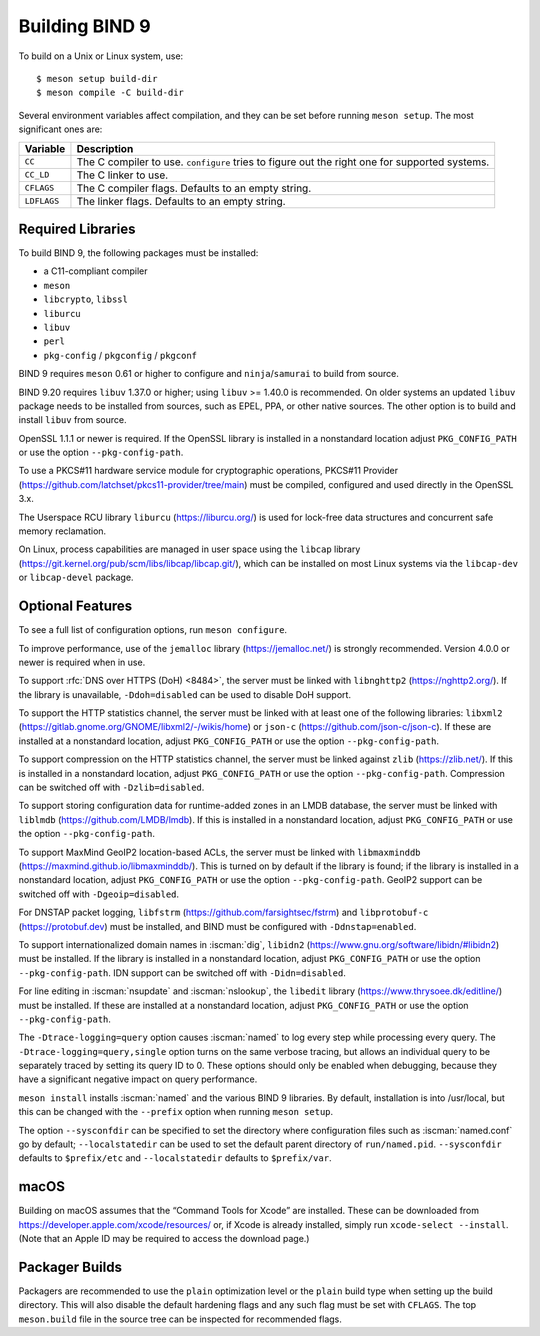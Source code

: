 .. Copyright (C) Internet Systems Consortium, Inc. ("ISC")
..
.. SPDX-License-Identifier: MPL-2.0
..
.. This Source Code Form is subject to the terms of the Mozilla Public
.. License, v. 2.0.  If a copy of the MPL was not distributed with this
.. file, you can obtain one at https://mozilla.org/MPL/2.0/.
..
.. See the COPYRIGHT file distributed with this work for additional
.. information regarding copyright ownership.

.. _build_bind:

Building BIND 9
---------------

To build on a Unix or Linux system, use:

::

    $ meson setup build-dir
    $ meson compile -C build-dir

Several environment variables affect compilation, and they can be set
before running ``meson setup``. The most significant ones are:

+--------------------+-------------------------------------------------+
| Variable           | Description                                     |
+====================+=================================================+
| ``CC``             | The C compiler to use. ``configure`` tries to   |
|                    | figure out the right one for supported systems. |
+--------------------+-------------------------------------------------+
| ``CC_LD``          | The C linker to use.                            |
+--------------------+-------------------------------------------------+
| ``CFLAGS``         | The C compiler flags. Defaults to an empty      |
|                    | string.                                         |
+--------------------+-------------------------------------------------+
| ``LDFLAGS``        | The linker flags. Defaults to an empty string.  |
+--------------------+-------------------------------------------------+

.. _build_dependencies:

Required Libraries
~~~~~~~~~~~~~~~~~~

To build BIND 9, the following packages must be installed:

- a C11-compliant compiler
- ``meson``
- ``libcrypto``, ``libssl``
- ``liburcu``
- ``libuv``
- ``perl``
- ``pkg-config`` / ``pkgconfig`` / ``pkgconf``

BIND 9 requires ``meson`` 0.61 or higher to configure and ``ninja``/``samurai``
to build from source.

BIND 9.20 requires ``libuv`` 1.37.0 or higher; using ``libuv`` >= 1.40.0 is
recommended. On older systems an updated ``libuv`` package needs to be
installed from sources, such as EPEL, PPA, or other native sources. The other
option is to build and install ``libuv`` from source.

OpenSSL 1.1.1 or newer is required. If the OpenSSL library is installed
in a nonstandard location adjust ``PKG_CONFIG_PATH`` or use the option
``--pkg-config-path``.

To use a PKCS#11 hardware service module for cryptographic operations,
PKCS#11 Provider (https://github.com/latchset/pkcs11-provider/tree/main)
must be compiled, configured and used directly in the OpenSSL 3.x.

The Userspace RCU library ``liburcu`` (https://liburcu.org/) is used
for lock-free data structures and concurrent safe memory reclamation.

On Linux, process capabilities are managed in user space using the
``libcap`` library
(https://git.kernel.org/pub/scm/libs/libcap/libcap.git/), which can be
installed on most Linux systems via the ``libcap-dev`` or
``libcap-devel`` package.

Optional Features
~~~~~~~~~~~~~~~~~

To see a full list of configuration options, run ``meson configure``.

To improve performance, use of the ``jemalloc`` library
(https://jemalloc.net/) is strongly recommended. Version 4.0.0 or newer is
required when in use.

To support :rfc:`DNS over HTTPS (DoH) <8484>`, the server must be linked
with ``libnghttp2`` (https://nghttp2.org/). If the library is
unavailable, ``-Ddoh=disabled`` can be used to disable DoH support.

To support the HTTP statistics channel, the server must be linked with
at least one of the following libraries: ``libxml2``
(https://gitlab.gnome.org/GNOME/libxml2/-/wikis/home) or ``json-c``
(https://github.com/json-c/json-c). If these are installed at a nonstandard
location, adjust ``PKG_CONFIG_PATH`` or use the option ``--pkg-config-path``.

To support compression on the HTTP statistics channel, the server must
be linked against ``zlib`` (https://zlib.net/). If this is installed in
a nonstandard location, adjust ``PKG_CONFIG_PATH`` or use the option
``--pkg-config-path``. Compression can be switched off with
``-Dzlib=disabled``.

To support storing configuration data for runtime-added zones in an LMDB
database, the server must be linked with ``liblmdb``
(https://github.com/LMDB/lmdb). If this is installed in a nonstandard
location, adjust ``PKG_CONFIG_PATH`` or use the option ``--pkg-config-path``.

To support MaxMind GeoIP2 location-based ACLs, the server must be linked
with ``libmaxminddb`` (https://maxmind.github.io/libmaxminddb/). This is
turned on by default if the library is found; if the library is installed in
a nonstandard location, adjust ``PKG_CONFIG_PATH`` or use the option
``--pkg-config-path``. GeoIP2 support can be switched off with
``-Dgeoip=disabled``.

For DNSTAP packet logging, ``libfstrm``
(https://github.com/farsightsec/fstrm) and ``libprotobuf-c``
(https://protobuf.dev) must be installed, and
BIND must be configured with ``-Ddnstap=enabled``.

To support internationalized domain names in :iscman:`dig`, ``libidn2``
(https://www.gnu.org/software/libidn/#libidn2) must be installed. If the
library is installed in a nonstandard location, adjust ``PKG_CONFIG_PATH`` or
use the option ``--pkg-config-path``. IDN support can be switched off with
``-Didn=disabled``.

For line editing in :iscman:`nsupdate` and :iscman:`nslookup`,
the ``libedit`` library (https://www.thrysoee.dk/editline/) must be
installed. If these are installed at a nonstandard location, adjust
``PKG_CONFIG_PATH`` or use the option ``--pkg-config-path``.

The ``-Dtrace-logging=query`` option causes :iscman:`named` to log every step
while processing every query. The ``-Dtrace-logging=query,single`` option turns
on the same verbose tracing, but allows an individual query to be
separately traced by setting its query ID to 0. These options should
only be enabled when debugging, because they have a significant negative
impact on query performance.

``meson install`` installs :iscman:`named` and the various BIND 9 libraries. By
default, installation is into /usr/local, but this can be changed with
the ``--prefix`` option when running ``meson setup``.

The option ``--sysconfdir`` can be specified to set the directory where
configuration files such as :iscman:`named.conf` go by default;
``--localstatedir`` can be used to set the default parent directory of
``run/named.pid``. ``--sysconfdir`` defaults to ``$prefix/etc`` and
``--localstatedir`` defaults to ``$prefix/var``.

macOS
~~~~~

Building on macOS assumes that the “Command Tools for Xcode” are
installed. These can be downloaded from
https://developer.apple.com/xcode/resources/ or, if Xcode is already
installed, simply run ``xcode-select --install``. (Note that an Apple ID
may be required to access the download page.)

Packager Builds
~~~~~~~~~~~~~~~

Packagers are recommended to use the ``plain`` optimization level or the
``plain`` build type when setting up the build directory. This will also
disable the default hardening flags and any such flag must be set with
``CFLAGS``. The top ``meson.build`` file in the source tree can be
inspected for recommended flags.

